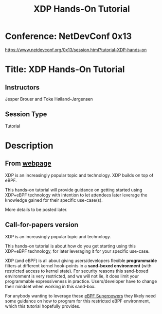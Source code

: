 # -*- fill-column: 76; -*-
#+TITLE: XDP Hands-On Tutorial
#+OPTIONS: ^:nil

* Conference: NetDevConf 0x13

https://www.netdevconf.org/0x13/session.html?tutorial-XDP-hands-on

* Title: XDP Hands-On Tutorial

** Instructors

Jesper Brouer and Toke Høiland-Jørgensen

** Session Type

Tutorial

* Description

** From [[https://www.netdevconf.org/0x13/session.html?tutorial-XDP-hands-on][webpage]]

XDP is an increasingly popular topic and technology. XDP builds on top of eBPF.

This hands-on tutorial will provide guidance on getting started using XDP+eBPF
technology with intention to let attendees later leverage the knowledge gained
for their specific use-case(s).

More details to be posted later.

** Call-for-papers version

XDP is an increasingly popular topic and technology.

This hands-on tutorial is about how do you get starting using this
XDP+eBPF technology, for later leveraging it for your specific
use-case.

XDP (and eBPF) is all about giving users/developers flexible
*programmable* filters at different kernel hook-points in a
*sand-boxed environment* (with restricted access to kernel state).
For security reasons this sand-boxed environment is very restricted,
and we will not lie, it does limit your programmable expressiveness in
practice. Users/developer have to change their mindset when working in
this sand-box.

For anybody wanting to leverage these [[http://www.brendangregg.com/blog/2016-03-05/linux-bpf-superpowers.html][eBPF Superpowers]] they
likely need some guidance on how to program for this restricted eBPF
environment, which this tutorial hopefully provides.

